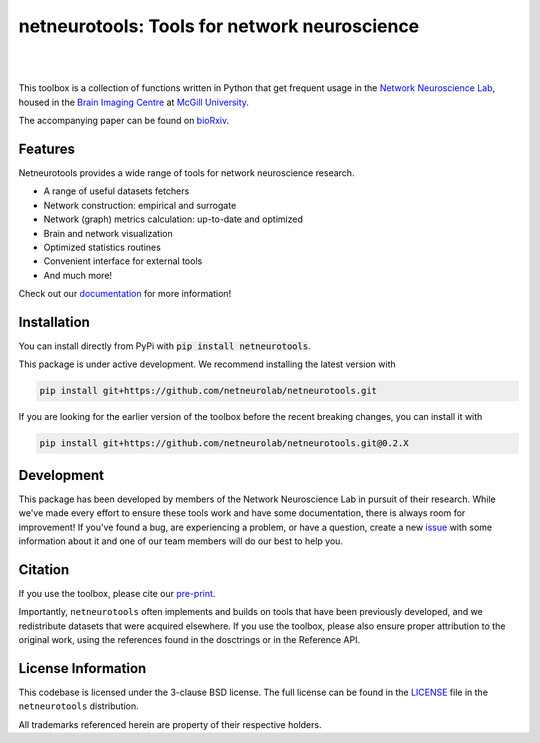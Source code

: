 netneurotools: Tools for network neuroscience
=============================================

|

.. .. image:: https://zenodo.org/badge/375755159.svg
..    :target: https://zenodo.org/badge/latestdoi/375755159
..    :alt: Zenodo record

.. image:: https://img.shields.io/pypi/v/netneurotools
   :target: https://pypi.python.org/pypi/netneurotools/
   :alt: Latest PyPI version

.. image:: https://img.shields.io/badge/docker-netneurolab/netneurotools-brightgreen.svg?logo=docker&style=flat
  :target: https://hub.docker.com/r/netneurolab/netneurotools/tags/
  :alt: Latest Docker image

.. image:: https://github.com/netneurolab/netneurotools/actions/workflows/tests-basic.yml/badge.svg
  :target: https://github.com/netneurolab/netneurotools/actions/workflows/tests-basic.yml
  :alt: run-tests status

.. image:: https://github.com/netneurolab/netneurotools/actions/workflows/docs.yml/badge.svg
  :target: https://netneurolab.github.io/netneurotools/
  :alt: deploy-docs status

|

This toolbox is a collection of functions written in Python that get frequent
usage in the `Network Neuroscience Lab <https://netneurolab.github.io/>`_, housed in
the `Brain Imaging Centre <https://www.mcgill.ca/bic/home>`_ at
`McGill University <https://www.mcgill.ca/>`_.

The accompanying paper can be found on `bioRxiv <https://www.biorxiv.org/content/10.1101/2025.09.09.675160v1>`_.

.. _features:

Features
--------

Netneurotools provides a wide range of tools for network neuroscience research.

*  A range of useful datasets fetchers

*  Network construction: empirical and surrogate

*  Network (graph) metrics calculation: up-to-date and optimized

*  Brain and network visualization

*  Optimized statistics routines

*  Convenient interface for external tools

*  And much more!


Check out our `documentation <https://netneurotools.readthedocs.io/en/latest>`_
for more information!


.. _installation:

Installation
------------

You can install directly from PyPi with :code:`pip install netneurotools`.

This package is under active development. We recommend installing the latest version
with

.. code-block:: bash

    pip install git+https://github.com/netneurolab/netneurotools.git


If you are looking for the earlier version of the toolbox before the recent breaking changes,
you can install it with

.. code-block:: bash

    pip install git+https://github.com/netneurolab/netneurotools.git@0.2.X


.. _development:

Development
-----------

This package has been developed by members of the Network Neuroscience Lab in
pursuit of their research. While we've made every effort to ensure these tools
work and have some documentation, there is always room for improvement! If
you've found a bug, are experiencing a problem, or have a question, create a
new `issue <https://github.com/netneurolab/netneurotools/issues>`_ with some
information about it and one of our team members will do our best to help you.

.. _citation:

Citation
-----------

If you use the toolbox, please cite our `pre-print <https://www.biorxiv.org/content/10.1101/2025.09.09.675160v1>`_.

Importantly, ``netneurotools`` often implements and builds on tools that have
been previously developed, and we redistribute datasets that were acquired
elsewhere. If you use the toolbox, please also ensure proper attribution to the
original work, using the references found in the dosctrings or in the
Reference API.

.. _licensing:

License Information
-------------------

This codebase is licensed under the 3-clause BSD license. The full license can
be found in the `LICENSE <https://github.com/netneurolab/netneurotools/blob/
master/LICENSE>`_ file in the ``netneurotools`` distribution.

All trademarks referenced herein are property of their respective holders.

.. |sparkles| replace:: ✨
